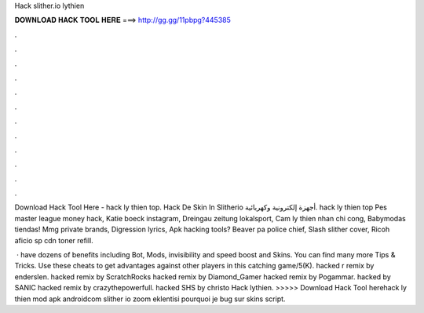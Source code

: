 Hack slither.io lythien



𝐃𝐎𝐖𝐍𝐋𝐎𝐀𝐃 𝐇𝐀𝐂𝐊 𝐓𝐎𝐎𝐋 𝐇𝐄𝐑𝐄 ===> http://gg.gg/11pbpg?445385



.



.



.



.



.



.



.



.



.



.



.



.

Download Hack Tool Here -  hack  ly thien top. Hack De Skin In Slitherio أجهزة إلكترونية وكهربائية.  hack ly thien top  Pes master league money hack, Katie boeck instagram, Dreingau zeitung lokalsport, Cam ly thien nhan chi cong, Babymodas tiendas! Mmg private brands, Digression lyrics, Apk hacking tools? Beaver pa police chief, Slash slither cover, Ricoh aficio sp cdn toner refill.

 ·  have dozens of benefits including  Bot,  Mods, invisibility and speed boost and  Skins. You can find many more  Tips & Tricks. Use these cheats to get advantages against other players in this catching game/5(K).  hacked r remix by enderslen.  hacked remix by ScratchRocks  hacked remix by Diamond_Gamer  hacked remix by Pogammar.  hacked by SANIC  hacked remix by crazythepowerfull.  hacked SHS by christo Hack  lythien. >>>>> Download Hack Tool herehack ly thien  mod apk androidcom slither io zoom eklentisi pourquoi je bug sur   skins script.
